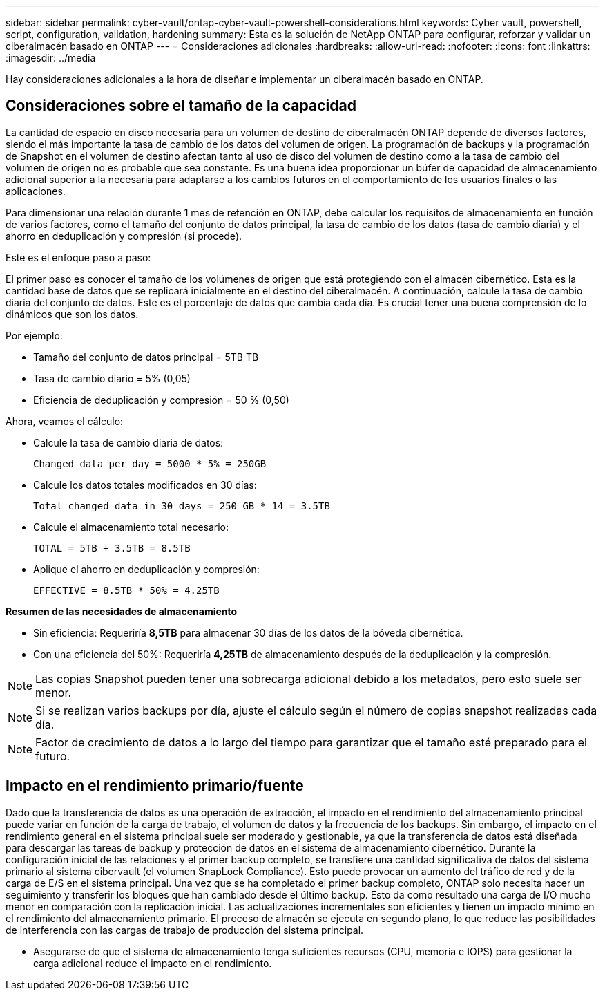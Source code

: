 ---
sidebar: sidebar 
permalink: cyber-vault/ontap-cyber-vault-powershell-considerations.html 
keywords: Cyber vault, powershell, script, configuration, validation, hardening 
summary: Esta es la solución de NetApp ONTAP para configurar, reforzar y validar un ciberalmacén basado en ONTAP 
---
= Consideraciones adicionales
:hardbreaks:
:allow-uri-read: 
:nofooter: 
:icons: font
:linkattrs: 
:imagesdir: ../media


[role="lead"]
Hay consideraciones adicionales a la hora de diseñar e implementar un ciberalmacén basado en ONTAP.



== Consideraciones sobre el tamaño de la capacidad

La cantidad de espacio en disco necesaria para un volumen de destino de ciberalmacén ONTAP depende de diversos factores, siendo el más importante la tasa de cambio de los datos del volumen de origen. La programación de backups y la programación de Snapshot en el volumen de destino afectan tanto al uso de disco del volumen de destino como a la tasa de cambio del volumen de origen no es probable que sea constante. Es una buena idea proporcionar un búfer de capacidad de almacenamiento adicional superior a la necesaria para adaptarse a los cambios futuros en el comportamiento de los usuarios finales o las aplicaciones.

Para dimensionar una relación durante 1 mes de retención en ONTAP, debe calcular los requisitos de almacenamiento en función de varios factores, como el tamaño del conjunto de datos principal, la tasa de cambio de los datos (tasa de cambio diaria) y el ahorro en deduplicación y compresión (si procede).

Este es el enfoque paso a paso:

El primer paso es conocer el tamaño de los volúmenes de origen que está protegiendo con el almacén cibernético. Esta es la cantidad base de datos que se replicará inicialmente en el destino del ciberalmacén. A continuación, calcule la tasa de cambio diaria del conjunto de datos. Este es el porcentaje de datos que cambia cada día. Es crucial tener una buena comprensión de lo dinámicos que son los datos.

Por ejemplo:

* Tamaño del conjunto de datos principal = 5TB TB
* Tasa de cambio diario = 5% (0,05)
* Eficiencia de deduplicación y compresión = 50 % (0,50)


Ahora, veamos el cálculo:

* Calcule la tasa de cambio diaria de datos:
+
`Changed data per day = 5000 * 5% = 250GB`

* Calcule los datos totales modificados en 30 días:
+
`Total changed data in 30 days = 250 GB * 14 = 3.5TB`

* Calcule el almacenamiento total necesario:
+
`TOTAL = 5TB + 3.5TB = 8.5TB`

* Aplique el ahorro en deduplicación y compresión:
+
`EFFECTIVE = 8.5TB * 50% = 4.25TB`



*Resumen de las necesidades de almacenamiento*

* Sin eficiencia: Requeriría *8,5TB* para almacenar 30 días de los datos de la bóveda cibernética.
* Con una eficiencia del 50%: Requeriría *4,25TB* de almacenamiento después de la deduplicación y la compresión.



NOTE: Las copias Snapshot pueden tener una sobrecarga adicional debido a los metadatos, pero esto suele ser menor.


NOTE: Si se realizan varios backups por día, ajuste el cálculo según el número de copias snapshot realizadas cada día.


NOTE: Factor de crecimiento de datos a lo largo del tiempo para garantizar que el tamaño esté preparado para el futuro.



== Impacto en el rendimiento primario/fuente

Dado que la transferencia de datos es una operación de extracción, el impacto en el rendimiento del almacenamiento principal puede variar en función de la carga de trabajo, el volumen de datos y la frecuencia de los backups. Sin embargo, el impacto en el rendimiento general en el sistema principal suele ser moderado y gestionable, ya que la transferencia de datos está diseñada para descargar las tareas de backup y protección de datos en el sistema de almacenamiento cibernético. Durante la configuración inicial de las relaciones y el primer backup completo, se transfiere una cantidad significativa de datos del sistema primario al sistema cibervault (el volumen SnapLock Compliance). Esto puede provocar un aumento del tráfico de red y de la carga de E/S en el sistema principal. Una vez que se ha completado el primer backup completo, ONTAP solo necesita hacer un seguimiento y transferir los bloques que han cambiado desde el último backup. Esto da como resultado una carga de I/O mucho menor en comparación con la replicación inicial. Las actualizaciones incrementales son eficientes y tienen un impacto mínimo en el rendimiento del almacenamiento primario. El proceso de almacén se ejecuta en segundo plano, lo que reduce las posibilidades de interferencia con las cargas de trabajo de producción del sistema principal.

* Asegurarse de que el sistema de almacenamiento tenga suficientes recursos (CPU, memoria e IOPS) para gestionar la carga adicional reduce el impacto en el rendimiento.

